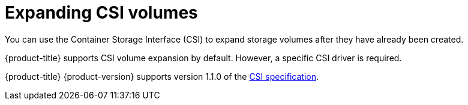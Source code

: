 // Module included in the following assemblies
//
// * storage/expanding-persistent-volumes.adoc

[id="expanding-csi-volumes_{context}"]
= Expanding CSI volumes

[role="_abstract"]
You can use the Container Storage Interface (CSI) to expand storage volumes after they have already been created.

{product-title} supports CSI volume expansion by default. However, a specific CSI driver is required.

{product-title} {product-version} supports version 1.1.0 of the
link:https://github.com/container-storage-interface/spec[CSI specification].
